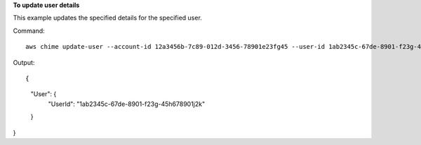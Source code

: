 ﻿**To update user details**

This example updates the specified details for the specified user.

Command::

  aws chime update-user --account-id 12a3456b-7c89-012d-3456-78901e23fg45 --user-id 1ab2345c-67de-8901-f23g-45h678901j2k --license-type "Basic"

Output::

{
    "User": {
        "UserId": "1ab2345c-67de-8901-f23g-45h678901j2k"
    }
}